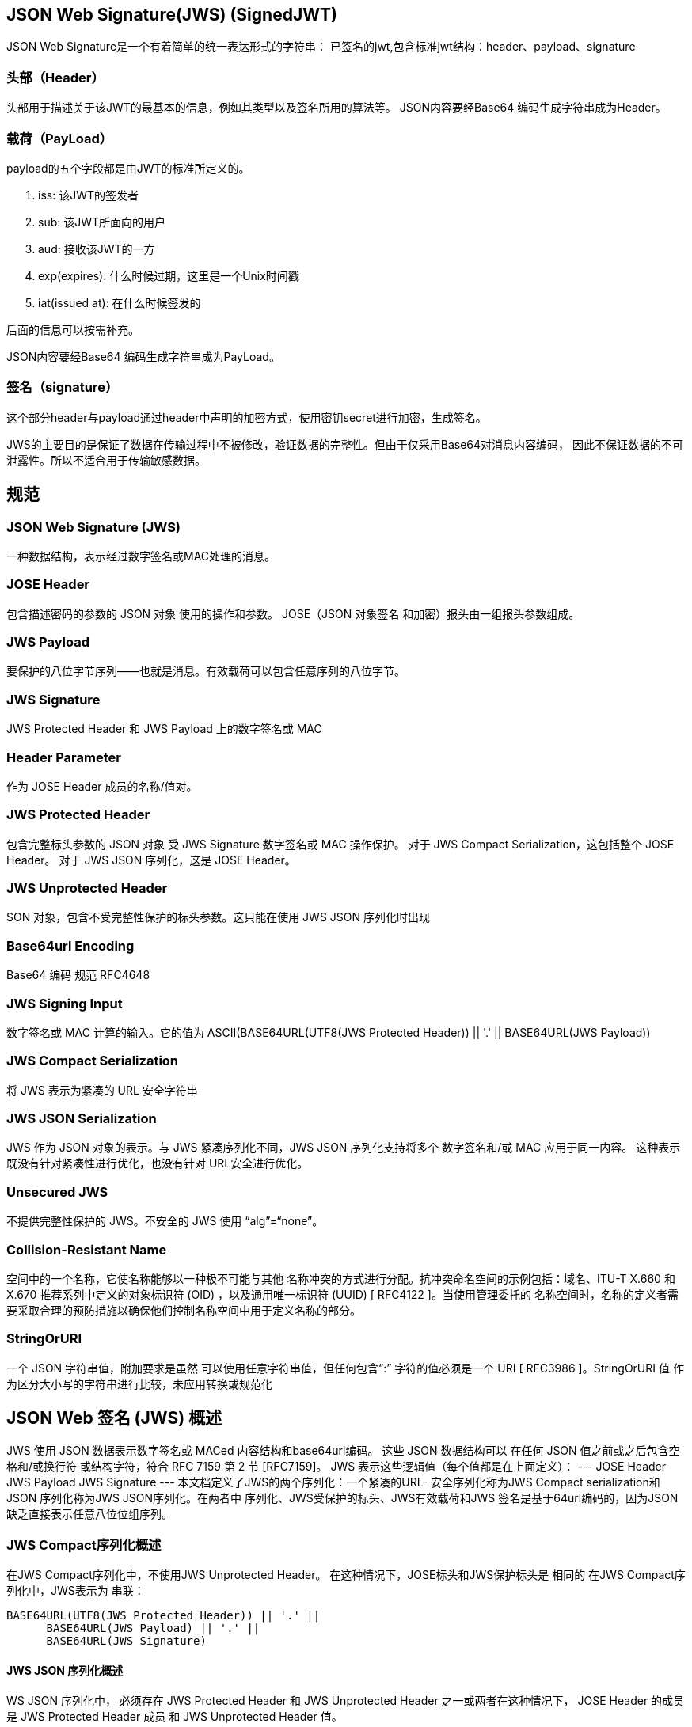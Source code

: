 == JSON Web Signature(JWS) (SignedJWT)

JSON Web Signature是一个有着简单的统一表达形式的字符串： 已签名的jwt,包含标准jwt结构：header、payload、signature

=== 头部（Header）

头部用于描述关于该JWT的最基本的信息，例如其类型以及签名所用的算法等。 JSON内容要经Base64 编码生成字符串成为Header。

=== 载荷（PayLoad）

payload的五个字段都是由JWT的标准所定义的。

. iss: 该JWT的签发者
. sub: 该JWT所面向的用户
. aud: 接收该JWT的一方
. exp(expires): 什么时候过期，这里是一个Unix时间戳
. iat(issued at): 在什么时候签发的

后面的信息可以按需补充。

JSON内容要经Base64 编码生成字符串成为PayLoad。

=== 签名（signature）

这个部分header与payload通过header中声明的加密方式，使用密钥secret进行加密，生成签名。

JWS的主要目的是保证了数据在传输过程中不被修改，验证数据的完整性。但由于仅采用Base64对消息内容编码， 因此不保证数据的不可泄露性。所以不适合用于传输敏感数据。

== 规范

===  JSON Web Signature (JWS)

一种数据结构，表示经过数字签名或MAC处理的消息。

=== JOSE Header

包含描述密码的参数的 JSON 对象 使用的操作和参数。 JOSE（JSON 对象签名 和加密）报头由一组报头参数组成。

=== JWS Payload

要保护的八位字节序列——也就是消息。有效载荷可以包含任意序列的八位字节。

===    JWS Signature

JWS Protected Header 和 JWS Payload 上的数字签名或 MAC

===  Header Parameter

作为 JOSE Header 成员的名称/值对。

=== JWS Protected Header

包含完整标头参数的 JSON 对象 受 JWS Signature 数字签名或 MAC 操作保护。 对于 JWS Compact Serialization，这包括整个 JOSE Header。 对于 JWS JSON 序列化，这是 JOSE Header。

=== JWS Unprotected Header

SON 对象，包含不受完整性保护的标头参数。这只能在使用 JWS JSON 序列化时出现

=== Base64url Encoding

Base64 编码 规范 RFC4648

===    JWS Signing Input

数字签名或 MAC 计算的输入。它的值为 ASCII(BASE64URL(UTF8(JWS Protected Header)) || '.' || BASE64URL(JWS Payload))

===    JWS Compact Serialization

将 JWS 表示为紧凑的 URL 安全字符串

=== JWS JSON Serialization

JWS 作为 JSON 对象的表示。与 JWS 紧凑序列化不同，JWS JSON 序列化支持将多个 数字签名和/或 MAC 应用于同一内容。 这种表示既没有针对紧凑性进行优化，也没有针对 URL安全进行优化。

=== Unsecured JWS

不提供完整性保护的 JWS。不安全的 JWS 使用 “alg”=“none”。

===    Collision-Resistant Name

空间中的一个名称，它使名称能够以一种极不可能与其他 名称冲突的方式进行分配。抗冲突命名空间的示例包括：域名、ITU-T X.660 和 X.670 推荐系列中定义的对象标识符 (OID) ，以及通用唯一标识符 (UUID) [ RFC4122 ]。当使用管理委托的 名称空间时，名称的定义者需要采取合理的预防措施以确保他们控制名称空间中用于定义名称的部分。

=== StringOrURI

一个 JSON 字符串值，附加要求是虽然 可以使用任意字符串值，但任何包含“:” 字符的值必须是一个 URI [ RFC3986 ]。StringOrURI 值 作为区分大小写的字符串进行比较，未应用转换或规范化

== JSON Web 签名 (JWS) 概述

JWS 使用 JSON 数据表示数字签名或 MACed 内容结构和base64url编码。 这些 JSON 数据结构可以 在任何 JSON 值之前或之后包含空格和/或换行符 或结构字符，符合 RFC 7159 第 2 节
[RFC7159]。 JWS 表示这些逻辑值（每个值都是在上面定义）： --- JOSE Header JWS Payload JWS Signature --- 本文档定义了JWS的两个序列化：一个紧凑的URL- 安全序列化称为JWS Compact serialization和JSON 序列化称为JWS JSON序列化。在两者中 序列化、JWS受保护的标头、JWS有效载荷和JWS 签名是基于64url编码的，因为JSON缺乏直接表示任意八位位组序列。

=== JWS Compact序列化概述

在JWS Compact序列化中，不使用JWS Unprotected Header。 在这种情况下，JOSE标头和JWS保护标头是 相同的 在JWS Compact序列化中，JWS表示为 串联：

----
BASE64URL(UTF8(JWS Protected Header)) || '.' ||
      BASE64URL(JWS Payload) || '.' ||
      BASE64URL(JWS Signature)
----

==== JWS JSON 序列化概述

WS JSON 序列化中， 必须存在 JWS Protected Header 和 JWS Unprotected Header 之一或两者在这种情况下， JOSE Header 的成员是 JWS Protected Header 成员 和 JWS Unprotected Header 值。

在JWS JSON序列化中，JWS表示为JSON对象 包含这四个成员中的一些或全部：

----
protected BASE64URL(UTF8(JWS Protected Header))
header  JWS Unprotected Header
payload BASE64URL(JWS Payload)
signature BASE64URL(JWS Signature)
----

=== JWS 实例

[source,json]
----
 {
"typ":"JWT",
"alg":"HS256"
}
----

头部
----
BASE64URL(UTF8(JWS Protected Header))
# eyJ0eXAiOiJKV1QiLA0KICJhbGciOiJIUzI1NiJ9
----

以下JSON对象的UTF-8表示形式用作 JWS有效载荷。（请注意，有效载荷可以是任何内容，不需要是JSON对象的表示。）
[source,json]
----
 {
"iss":"joe",
"exp":1300819380,
"http://example.com/is_root":true
}
----

载体

----
BASE64URL(JWS Payload) Encoding
# eyJpc3MiOiJqb2UiLA0KICJleHAiOjEzMDA4MTkzODAsDQogImh0dHA6Ly9leGFtcGxlLmNvbS9pc19yb290Ijp0cnVlfQ
----

 ASCII(BASE64URL(UTF8(JWSProtected Header)) || '.' || BASE64URL(JWS Payload))
用 HMAC SHA-256 算法加密
得到的结果进行  BASE64URL(JWS Signature)

----
dBjftJeZ4CVP-mB92K27uhbUJU1p1r_wW1gFWFOEjXk
----

将这些值按 Header.Payload.Signature的顺序连接各部分之间的句点（'.'）字符生成此完整的JWS 使用JWS Compact序列化的表示法（带换行符仅用于显示目的）：

----
eyJ0eXAiOiJKV1QiLA0KICJhbGciOiJIUzI1NiJ9
.eyJpc3MiOiJqb2UiLA0KICJleHAiOjEzMDA4MTkzODAsDQogImh0dHA6Ly9leGFtcGxlLmNvbS9pc19yb290Ijp0cnVlfQ
.dBjftJeZ4CVP-mB92K27uhbUJU1p1r_wW1gFWFOEjXk
----

== JWS头部参数说明

=== JWS “alg”（算法）

=== “jku”（JWK 设置 URL）

===  “jwk”（JSON Web 密钥）

===  “kid”（密钥 ID）

=== “x5u”（X.509 URL）

=== “x5c”（X.509 证书链）

=== “x5t”（X.509 证书 SHA-1 指纹）

. “x5t#S256”（X.509 证书 SHA-256 指纹）
. “typ”（类型）
. “cty”（内容类型）
. “crit” （Critical）

== 例子

HMAC

[source,java]
----
import java.security.SecureRandom;
import java.util.Date;

import com.nimbusds.jose.*;
import com.nimbusds.jose.crypto.*;
import com.nimbusds.jwt.*;


// Generate random 256-bit (32-byte) shared secret
SecureRandom random = new SecureRandom();
byte[] sharedSecret = new byte[32];
random.nextBytes(sharedSecret);

// Create HMAC signer
JWSSigner signer = new MACSigner(sharedSecret);

// Prepare JWT with claims set
JWTClaimsSet claimsSet = new JWTClaimsSet.Builder()
    .subject("alice")
    .issuer("https://c2id.com")
    .expirationTime(new Date(new Date().getTime() + 60 * 1000))
    .build();

SignedJWT signedJWT = new SignedJWT(new JWSHeader(JWSAlgorithm.HS256), claimsSet);

// Apply the HMAC protection
signedJWT.sign(signer);

// Serialize to compact form, produces something like
// eyJhbGciOiJIUzI1NiJ9.SGVsbG8sIHdvcmxkIQ.onO9Ihudz3WkiauDO2Uhyuz0Y18UASXlSc1eS0NkWyA
String s = signedJWT.serialize();

// On the consumer side, parse the JWS and verify its HMAC
signedJWT = SignedJWT.parse(s);

JWSVerifier verifier = new MACVerifier(sharedSecret);

assertTrue(signedJWT.verify(verifier));

// Retrieve / verify the JWT claims according to the app requirements
assertEquals("alice", signedJWT.getJWTClaimsSet().getSubject());
assertEquals("https://c2id.com", signedJWT.getJWTClaimsSet().getIssuer());
assertTrue(new Date().before(signedJWT.getJWTClaimsSet().getExpirationTime()));
----
RSA

[source,java]
----
import java.util.Date;

import com.nimbusds.jose.*;
import com.nimbusds.jose.crypto.*;
import com.nimbusds.jose.jwk.*;
import com.nimbusds.jose.jwk.gen.*;
import com.nimbusds.jwt.*;


// RSA signatures require a public and private RSA key pair, the public key
// must be made known to the JWS recipient in order to verify the signatures
RSAKey rsaJWK = new RSAKeyGenerator(2048)
    .keyID("123")
    .generate();
RSAKey rsaPublicJWK = rsaJWK.toPublicJWK();

// Create RSA-signer with the private key
JWSSigner signer = new RSASSASigner(rsaJWK);

// Prepare JWT with claims set
JWTClaimsSet claimsSet = new JWTClaimsSet.Builder()
    .subject("alice")
    .issuer("https://c2id.com")
    .expirationTime(new Date(new Date().getTime() + 60 * 1000))
    .build();

SignedJWT signedJWT = new SignedJWT(
    new JWSHeader.Builder(JWSAlgorithm.RS256).keyID(rsaJWK.getKeyID()).build(),
    claimsSet);

// Compute the RSA signature
signedJWT.sign(signer);

// To serialize to compact form, produces something like
// eyJhbGciOiJSUzI1NiJ9.SW4gUlNBIHdlIHRydXN0IQ.IRMQENi4nJyp4er2L
// mZq3ivwoAjqa1uUkSBKFIX7ATndFF5ivnt-m8uApHO4kfIFOrW7w2Ezmlg3Qd
// maXlS9DhN0nUk_hGI3amEjkKd0BWYCB8vfUbUv0XGjQip78AI4z1PrFRNidm7
// -jPDm5Iq0SZnjKjCNS5Q15fokXZc8u0A
String s = signedJWT.serialize();

// On the consumer side, parse the JWS and verify its RSA signature
signedJWT = SignedJWT.parse(s);

JWSVerifier verifier = new RSASSAVerifier(rsaPublicJWK);
assertTrue(signedJWT.verify(verifier));

// Retrieve / verify the JWT claims according to the app requirements
assertEquals("alice", signedJWT.getJWTClaimsSet().getSubject());
assertEquals("https://c2id.com", signedJWT.getJWTClaimsSet().getIssuer());
assertTrue(new Date().before(signedJWT.getJWTClaimsSet().getExpirationTime()));
----
EC

[source,java]
----
import com.nimbusds.jose.*;
import com.nimbusds.jose.crypto.*;
import com.nimbusds.jose.jwk.*;
import com.nimbusds.jose.jwk.gen.*;
// Generate an EC key pair
ECKey ecJWK = new ECKeyGenerator(Curve.P_256)
    .keyID("123")
    .generate();
ECKey ecPublicJWK = ecJWK.toPublicJWK();
// Create the EC signer
JWSSigner signer = new ECDSASigner(ecJWK);
// Creates the JWS object with payload
JWSObject jwsObject = new JWSObject(
    new JWSHeader.Builder(JWSAlgorithm.ES256).keyID(ecJWK.getKeyID()).build(),
    new Payload("Elliptic cure"));
// Compute the EC signature
jwsObject.sign(signer);
// Serialize the JWS to compact form
String s = jwsObject.serialize();
// The recipient creates a verifier with the public EC key
JWSVerifier verifier = new ECDSAVerifier(ecPublicJWK);
 // Verify the EC signature
assertTrue("ES256 signature verified", jwsObject.verify(verifier));
assertEquals("Elliptic cure", jwsObject.getPayload().toString());
----
Edwards-Curve Digital Signature Algorithm / Ed25519 需要依赖
[source,xml]
----
<dependency>
    <groupId>com.google.crypto.tink</groupId>
    <artifactId>tink</artifactId>
    <version>1.2.0-rc2</version>
</dependency>
----
[source,java]
----
import com.nimbusds.jose.*;
import com.nimbusds.jose.crypto.*;
import com.nimbusds.jose.jwk.*;
import com.nimbusds.jose.jwk.gen.*;

// Generate a key pair with Ed25519 curve
OctetKeyPair jwk = new OctetKeyPairGenerator(Curve.Ed25519)
    .keyID("123")
    .generate();
OctetKeyPair publicJWK = jwk.toPublicJWK();
// Create the EdDSA signer
JWSSigner signer = new Ed25519Signer(jwk);
// Creates the JWS object with payload
JWSObject jwsObject = new JWSObject(
    new JWSHeader.Builder(JWSAlgorithm.Ed25519).keyID(jwk.getKeyID()).build(),
    new Payload("We are having a crypto party!"));
// Compute the EdDSA signature
jwsObject.sign(signer);
// Serialize the JWS to compact form
String s = jwsObject.serialize();
// The recipient creates a verifier with the public EdDSA key
JWSVerifier verifier = new Ed25519Verifier(publicJWK);
 // Verify the EdDSA signature
assertTrue("Ed25519 signature verified", jwsObject.verify(verifier));
assertEquals("We are having a crypto party!", jwsObject.getPayload().toString());
----

=== 具有JSON序列化和多个签名

示例通用JSON序列化，其中两个签名应用于有效载荷：

[source,java]
----
import com.nimbusds.jose.*;
import com.nimbusds.jose.crypto.*;
import com.nimbusds.jose.jwk.*;
import com.nimbusds.jose.jwk.gen.*;

// Generate two signing keys in JWK format

// 2048-bit RSA signing key for RS256 alg
RSAKey rsaJWK = new RSAKeyGenerator(2048)
    .algorithm(JWSAlgorithm.RS256)
    .keyUse(KeyUse.SIGNATURE)
    .keyID("1")
    .generate();

// EC signing key with P-256 curve for ES256 alg
ECKey ecJWK = new ECKeyGenerator(Curve.P_256)
    .algorithm(JWSAlgorithm.ES256)
    .keyUse(KeyUse.SIGNATURE)
    .keyID("2")
    .generate();

// The payload to sign
Payload payload = new Payload("Hello, world!");

// Create the JWS secured object for JSON serialisation
JWSObjectJSON jwsObjectJSON = new JWSObjectJSON(payload);

// Apply the first signature using the RSA key
jwsObjectJSON.sign(
    new JWSHeader.Builder((JWSAlgorithm) rsaJWK.getAlgorithm())
        .keyID(rsaJWK.getKeyID())
        .build(),
    new RSASSASigner(rsaJWK)
);

// Apply the second signature using the EC key
jwsObjectJSON.sign(
    new JWSHeader.Builder((JWSAlgorithm) ecJWK.getAlgorithm())
        .keyID(ecJWK.getKeyID())
        .build(),
    new ECDSASigner(ecJWK)
);

// Serialise to JSON
String json = jwsObjectJSON.serializeGeneral();

// Get the public keys to allow recipients to verify the signatures
RSAKey rsaPublicJWK = rsaJWK.toPublicJWK();
ECKey ecPublicJWK = ecJWK.toPublicJWK();
----

输出示例：
[source,json]
----
{
  "payload"    : "SGVsbG8sIHdvcmxkIQ",
  "signatures" : [
    {
      "protected" : "eyJraWQiOiIxIiwiYWxnIjoiUlMyNTYifQ",
      "signature" : "XAwNAgj-Dw5CBeWG4_6LwQyJrQaAGVJmtqkl21QcIxedNV8Ft0he02eU8Ih60jjNe5FbQxrgfA84JA0isb7NkdczEW_kfX9Fknh-tdypyymrPTsP9bhLKUYfQ7nglWgVf1tukFqkAVZOLdfV7ri9we_bqZblM0pD5ysbu6hjhkLbXSSe_ZD0QfKmJFDaIHWBlB2Z0BeqSmyGQTbO6ZpmxXzICz0ANqTsCrJe6TU2CE6i1mDm0arL12VdcqO9JjD7iQkWppfD3kmRCGsSk3jdJpyWUDCYSKlPVaJJElaffwYjIBevCgfMHFO8ALwpUJc_cFcwBsyalo25JzUSzBNaXg"
    },
    {
      "protected" : "eyJraWQiOiIyIiwiYWxnIjoiRVMyNTYifQ",
      "signature" : "ckfVpM4ECSrhDGitxe5smT-z65t3C238JyrHkJw3kiOAunPTRYzHD50wzvNGXG45nUlwl7Ybg8GPlOCNyJeonw"
    }
  ]
}
----

验证具有多个签名的JWS安全对象：
[source,java]
----
import com.nimbusds.jose.*;
import com.nimbusds.jose.crypto.*;
import com.nimbusds.jose.jwk.*;

// Parse the JWS JSON
JWSObjectJSON jwsObjectJSON = JWSObjectJSON.parse(json);

// Verify the signatures with the available public JWKSs
for (JWSObjectJSON.Signature sig: jwsObjectJSON.getSignatures()) {

    // The JWS kid header parameter is used to identify the signing key

    if (rsaPublicJWK.getKeyID().equals(sig.getHeader().getKeyID())) {
        if (! sig.verify(new RSASSAVerifier(rsaPublicJWK))) {
            System.out.println("Invalid RSA signature for key " + rsaPublicJWK.getKeyID());
        }
    }

    if (ecPublicJWK.getKeyID().equals(sig.getHeader().getKeyID())) {
        if (! sig.verify(new ECDSAVerifier(ecPublicJWK))) {
            System.out.println("Invalid EC signature for key " + ecJWK.getKeyID());
        }
    }
}

if (JWSObjectJSON.State.VERIFIED.equals(jwsObjectJSON.getState())) {
    System.out.println("JWS JSON verified");
} else {
    System.out.println("JWS JSON invalid");
}
----

=== 具有未编码有效载荷的 JWS （RFC 7797）

未编码的分离JWS负载的Java代码示例：

[source,java]
----
import com.nimbusds.jose.*;
import com.nimbusds.jose.crypto.*;
import com.nimbusds.jose.jwk.*;

// Some HMAC key for JWS with HS256
OctetSequenceKey hmacJWK = OctetSequenceKey.parse("{"+
    "\"kty\":\"oct\"," +
    "\"k\":\"AyM1SysPpbyDfgZld3umj1qzKObwVMkoqQ-EstJQLr_T-1qS0gZH75aKtMN3Yj0iPS4hcgUuTwjAzZr1Z9CAow\"" +
    "}");

// The payload which will not be encoded and must be passed to
// the JWS consumer in a detached manner
Payload detachedPayload = new Payload("Hello, world!");

// Create and sign JWS
JWSHeader header = new JWSHeader.Builder(JWSAlgorithm.HS256)
    .base64URLEncodePayload(false)
    .criticalParams(Collections.singleton("b64"))
    .build();

JWSObject jwsObject = new JWSObject(header, detachedPayload);
jwsObject.sign(new MACSigner(hmacJWK));

boolean isDetached = true;
String jws = jwsObject.serialize(isDetached);

// The resulting JWS, note the payload is not encoded (empty second part)
// eyJiNjQiOmZhbHNlLCJjcml0IjpbImI2NCJdLCJhbGciOiJIUzI1NiJ9..
// 5rPBT_XW-x7mjc1ubf4WwW1iV2YJyc4CCFxORIEaAEk

// Parse JWS with detached payload
JWSObject parsedJWSObject = JWSObject.parse(jws, detachedPayload);

// Verify the HMAC
if (parsedJWSObject.verify(new MACVerifier(hmacJWK))) {
    System.out.println("Valid HMAC");
} else {
    System.out.println("Invalid HMAC");
}
----

为了不分离未编码的有效载荷，即将其保持在串行JWS内：
[source,java]
----
boolean isDetached = false;
String jws = jwsObject.serialize(isDetached);

// The resulting JWS (with line breaks for clarity)
// eyJiNjQiOmZhbHNlLCJjcml0IjpbImI2NCJdLCJhbGciOiJIUzI1NiJ9.
// Hello, world!.
// 5rPBT_XW-x7mjc1ubf4WwW1iV2YJyc4CCFxORIEaAEk
----

请注意，要解析此JWS，必须将有效负载显示为分离的，否则解析方法将抛出ParseException。未来，我们可能会增加对解析内联未编码有效载荷的支持。
[source,java]
----
JWSObject.parse(
    "eyJiNjQiOmZhbHNlLCJjcml0IjpbImI2NCJdLCJhbGciOiJIUzI1NiJ9..5rPBT_XW-x7mjc1ubf4WwW1iV2YJyc4CCFxORIEaAEk",
    new Payload("Hello, world!")
);
----

